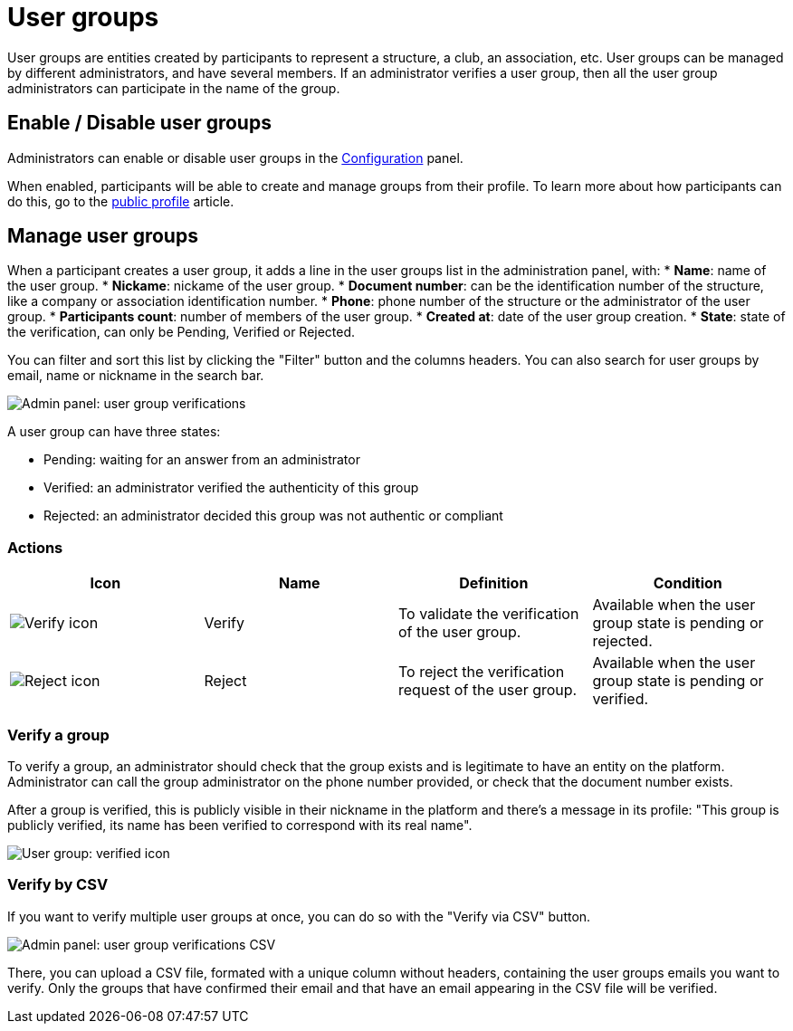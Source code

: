 = User groups

User groups are entities created by participants to represent a structure, a club, an association, etc. 
User groups can be managed by different administrators, and have several members. 
If an administrator verifies a user group, then all the user group administrators can participate in the name of the group. 

== Enable / Disable user groups

Administrators can enable or disable user groups in the xref:admin:configuration.adoc[Configuration] panel. 

When enabled, participants will be able to create and manage groups from their profile.
To learn more about how participants can do this, go to the xref:admin:features/my_public_profile.adoc[public profile] article. 

== Manage user groups

When a participant creates a user group, it adds a line in the user groups list in the administration panel, with: 
* *Name*: name of the user group.
* *Nickame*: nickame of the user group.
* *Document number*: can be the identification number of the structure, like a company or association identification number. 
* *Phone*: phone number of the structure or the administrator of the user group. 
* *Participants count*: number of members of the user group.
* *Created at*: date of the user group creation. 
* *State*: state of the verification, can only be Pending, Verified or Rejected.

You can filter and sort this list by clicking the "Filter" button and the columns headers. 
You can also search for user groups by email, name or nickname in the search bar. 

image::participants/admin_user_group_verification.png[Admin panel: user group verifications]

A user group can have three states: 

* Pending: waiting for an answer from an administrator
* Verified: an administrator verified the authenticity of this group
* Rejected: an administrator decided this group was not authentic or compliant

=== Actions

|===
|Icon |Name |Definition |Condition

|image:icons/action_verify.png[Verify icon]
|Verify
|To validate the verification of the user group. 
|Available when the user group state is pending or rejected. 

|image:icons/action_delete.png[Reject icon]
|Reject
|To reject the verification request of the user group. 
|Available when the user group state is pending or verified.

|===

=== Verify a group

To verify a group, an administrator should check that the group exists and is legitimate to have an entity on the platform. 
Administrator can call the group administrator on the phone number provided, or check that the document number exists. 

After a group is verified, this is publicly visible in their nickname in the platform and there's a message in its profile: "This group is publicly verified, its name has been verified to correspond with its real name".

image:participants/user_group_verified.png[User group: verified icon]

=== Verify by CSV

If you want to verify multiple user groups at once, you can do so with the "Verify via CSV" button.

image:participants/admin_user_group_verification_csv.png[Admin panel: user group verifications CSV]

There, you can upload a CSV file, formated with a unique column without headers, containing the user groups emails you want to verify. 
Only the groups that have confirmed their email and that have an email appearing in the CSV file will be verified.
